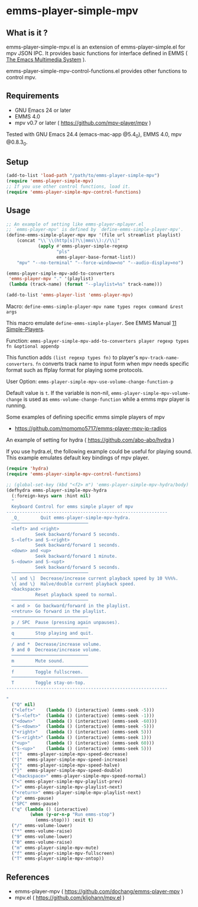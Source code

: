 [[http://melpa.org/#/emms-player-simple-mpv][file:http://melpa.org/packages/emms-player-simple-mpv-badge.svg]]
[[http://stable.melpa.org/#/emms-player-simple-mpv][file:http://stable.melpa.org/packages/emms-player-simple-mpv-badge.svg]]

* emms-player-simple-mpv

** What is it ?

  emms-player-simple-mpv.el is an extension of emms-player-simple.el for mpv JSON IPC.
  It provides basic functions for interface defined in EMMS ( [[https://www.gnu.org/software/emms/][The Emacs Multimedia System]] ).

  emms-player-simple-mpv-control-functions.el provides other functions to control mpv.

** Requirements

   + GNU Emacs 24 or later
   + EMMS 4.0
   + mpv v0.7 or later ( [[https://github.com/mpv-player/mpv]] )

   Tested with GNU Emacs 24.4 (emacs-mac-app @5.4_0), EMMS 4.0, mpv @0.8.3_0.

** Setup

   #+BEGIN_SRC emacs-lisp
     (add-to-list 'load-path "/path/to/emms-player-simple-mpv")
     (require 'emms-player-simple-mpv)
     ;; If you use other control functions, load it.
     (require 'emms-player-simple-mpv-control-functions)
   #+END_SRC

** Usage

   #+BEGIN_SRC emacs-lisp
     ;; An example of setting like emms-player-mplayer.el
     ;; `emms-player-mpv' is defined by `define-emms-simple-player-mpv'.
     (define-emms-simple-player-mpv mpv '(file url streamlist playlist)
         (concat "\\`\\(http[s]?\\|mms\\)://\\|"
                 (apply #'emms-player-simple-regexp
                        "pls"
                        emms-player-base-format-list))
         "mpv" "--no-terminal" "--force-window=no" "--audio-display=no")

     (emms-player-simple-mpv-add-to-converters
      'emms-player-mpv "." '(playlist)
      (lambda (track-name) (format "--playlist=%s" track-name)))

     (add-to-list 'emms-player-list 'emms-player-mpv)
   #+END_SRC

***** Macro: =define-emms-simple-player-mpv name types regex command &rest args=

      This macro emulate =define-emms-simple-player=. See EMMS Manual [[https://www.gnu.org/software/emms/manual/Simple-Players.html#Simple-Players][11 Simple-Players]].

***** Function: =emms-player-simple-mpv-add-to-converters player regexp types fn &optional appendp=

      This function adds =(list regexp types fn)= to player's =mpv-track-name-converters=.
      =fn= converts track name to input form
      when mpv needs specific format such as ffplay format for playing some protocols.

***** User Option: =emms-player-simple-mpv-use-volume-change-function-p=

      Default value is =t=.
      If the variable is non-nil,
      =emms-player-simple-mpv-volume-change= is used as =emms-volume-change-function= while a emms mpv player is running.

***** Some examples of defining specific emms simple players of mpv

      + [[https://github.com/momomo5717/emms-player-mpv-jp-radios]]

**** An example of setting for hydra ( [[https://github.com/abo-abo/hydra]] )

     If you use hydra.el, the following example could be useful for playing sound.
     This example emulates default key bindings of mpv player.

     #+BEGIN_SRC emacs-lisp
       (require 'hydra)
       (require 'emms-player-simple-mpv-control-functions)

       ;; (global-set-key (kbd "<f2> m") 'emms-player-simple-mpv-hydra/body)
       (defhydra emms-player-simple-mpv-hydra
         (:foreign-keys warn :hint nil)
         "
         Keyboard Control for emms simple player of mpv
       -------------------------------------------------------------
         _Q_        Quit emms-player-simple-mpv-hydra.
         ─────────────────────────────
         <left> and <right>
                  Seek backward/forward 5 seconds.
         S-<left> and S-<right>
                  Seek backward/forward 1 seconds.
         <down> and <up>
                  Seek backward/forward 1 minute.
         S-<down> and S-<upt>
                  Seek backward/forward 5 seconds.
         ─────────────────────────────
         \[ and \]  Decrease/increase current playback speed by 10 %%%%.
         \{ and \}  Halve/double current playback speed.
         <backspace>
                  Reset playback speed to normal.
         ─────────────────────────────
         < and >  Go backward/forward in the playlist.
         <retrun> Go forward in the playlist.
         ─────────────────────────────
         p / SPC  Pause (pressing again unpauses).
         ─────────────────────────────
         q        Stop playing and quit.
         ─────────────────────────────
         / and *  Decrease/increase volume.
         9 and 0  Decrease/increase volume.
         ─────────────────────────────
         m        Mute sound.
         ─────────────────────────────
         f        Toggle fullscreen.
         ─────────────────────────────
         T        Toggle stay-on-top.
       -------------------------------------------------------------

       "
         ("Q" nil)
         ("<left>"    (lambda () (interactive) (emms-seek -5)))
         ("S-<left>"  (lambda () (interactive) (emms-seek -1)))
         ("<down>"    (lambda () (interactive) (emms-seek -60)))
         ("S-<down>"  (lambda () (interactive) (emms-seek -5)))
         ("<right>"   (lambda () (interactive) (emms-seek 5)))
         ("S-<right>" (lambda () (interactive) (emms-seek 1)))
         ("<up>"      (lambda () (interactive) (emms-seek 60)))
         ("S-<up>"    (lambda () (interactive) (emms-seek 5)))
         ("["  emms-player-simple-mpv-speed-decrease)
         ("]"  emms-player-simple-mpv-speed-increase)
         ("{"  emms-player-simple-mpv-speed-halve)
         ("}"  emms-player-simple-mpv-speed-double)
         ("<backspace>" emms-player-simple-mpv-speed-normal)
         ("<" emms-player-simple-mpv-playlist-prev)
         (">" emms-player-simple-mpv-playlist-next)
         ("<return>" emms-player-simple-mpv-playlist-next)
         ("p" emms-pause)
         ("SPC" emms-pause)
         ("q" (lambda () (interactive)
                (when (y-or-n-p "Run emms-stop")
                  (emms-stop))) :exit t)
         ("/" emms-volume-lower)
         ("*" emms-volume-raise)
         ("9" emms-volume-lower)
         ("0" emms-volume-raise)
         ("m" emms-player-simple-mpv-mute)
         ("f" emms-player-simple-mpv-fullscreen)
         ("T" emms-player-simple-mpv-ontop))

     #+END_SRC

** References

     + emms-player-mpv ( [[https://github.com/dochang/emms-player-mpv]] )
     + mpv.el ( [[https://github.com/kljohann/mpv.el]] )

